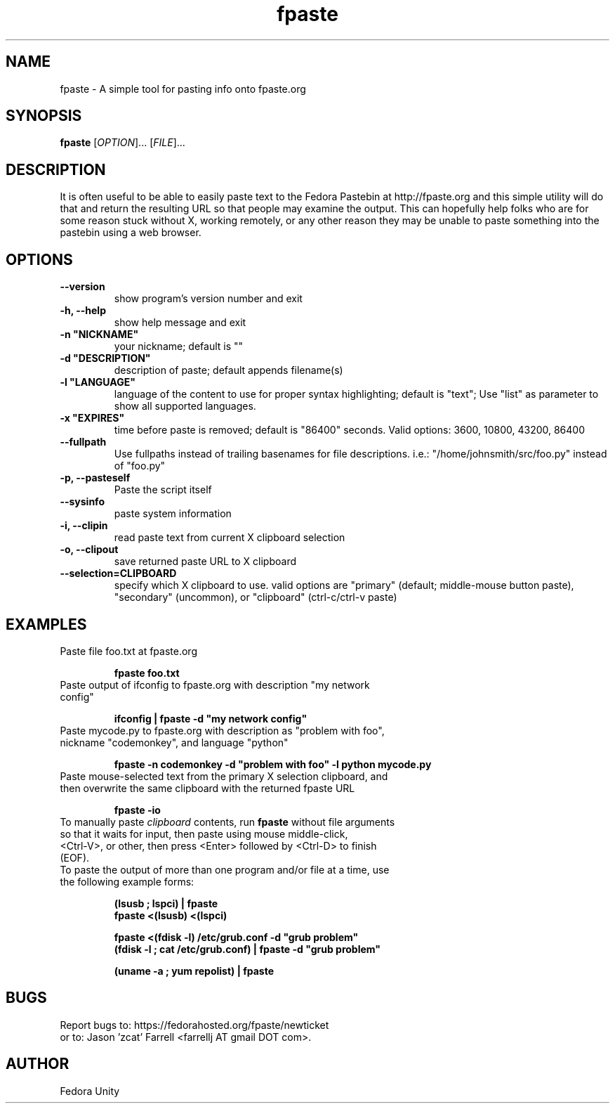 .\" first draft by Ankur Sinha &lt;ankursinha at fedoraproject.org&gt;
.TH "fpaste" "1" "version 0.3.3" "Fedora Unity" ""
.SH "NAME"
fpaste \- A simple tool for pasting info onto fpaste.org
.SH "SYNOPSIS"
\fBfpaste\fR [\fIOPTION\fR]... [\fIFILE\fR]...
.SH "DESCRIPTION"
It is often useful to be able to easily paste text to the Fedora Pastebin at http://fpaste.org and this simple utility will do that and return the resulting URL so that people may examine the output. This can hopefully help folks who are for some reason stuck without X, working remotely, or any other reason they may be unable to paste something into the pastebin using a web browser.
.SH "OPTIONS"
.TP 
\fB\-\-version\fR
show program's version number and exit
.TP 
\fB\-h, \-\-help\fR
show help message and exit
.TP 
\fB\-n "NICKNAME"\fR
your nickname; default is ""
.TP 
\fB\-d "DESCRIPTION"\fR
description of paste; default appends filename(s)
.TP 
\fB\-l "LANGUAGE"\fR
language of the content to use for proper syntax highlighting; default is "text"; Use "list" as parameter to show all supported languages.
.TP 
\fB\-x "EXPIRES"\fR
time before paste is removed; default is "86400" seconds. Valid options: 3600, 10800, 43200, 86400
.TP 
\fB\-\-fullpath\fR
Use fullpaths instead of trailing basenames for file descriptions. i.e.: "/home/johnsmith/src/foo.py" instead of "foo.py"
.TP 
\fB\-p, \-\-pasteself\fR
Paste the script itself
.TP 
\fB\-\-sysinfo\fR
paste system information
.TP 
\fB\-i, \-\-clipin\fR
read paste text from current X clipboard selection
.TP 
\fB\-o, \-\-clipout\fR
save returned paste URL to X clipboard
.TP 
\fB\-\-selection=CLIPBOARD\fR
specify which X clipboard to use. valid options are "primary" (default; middle\-mouse button paste), "secondary" (uncommon), or "clipboard" (ctrl\-c/ctrl\-v paste)
.SH "EXAMPLES"
.TP 
Paste file foo.txt at fpaste.org
.IP 
\fBfpaste foo.txt\fR
.TP 
Paste output of ifconfig to fpaste.org with description "my network config"
.IP 
\fBifconfig | fpaste \-d "my network config"\fR
.TP 
Paste mycode.py to fpaste.org with description as "problem with foo", nickname "codemonkey", and language "python"
.IP 
\fBfpaste \-n codemonkey \-d "problem with foo" \-l python mycode.py\fR
.TP 
Paste mouse\-selected text from the primary X selection clipboard, and then overwrite the same clipboard with the returned fpaste URL
.IP 
\fBfpaste \-io\fR
.TP 
To manually paste \fIclipboard\fR contents, run \fBfpaste\fR without file arguments so that it waits for input, then paste using mouse middle\-click, <Ctrl\-V>, or other, then press <Enter> followed by <Ctrl\-D> to finish (EOF).
.TP 
To paste the output of more than one program and/or file at a time, use the following example forms:
.IP 
\fB(lsusb ; lspci) | fpaste\fR
.br 
\fBfpaste <(lsusb) <(lspci)\fR
.br 

\fBfpaste <(fdisk \-l) /etc/grub.conf \-d "grub problem"\fR
.br 
\fB(fdisk \-l ; cat /etc/grub.conf) | fpaste \-d "grub problem"\fR
.br 

\fB(uname \-a ; yum repolist) | fpaste\fR
.SH "BUGS"
Report bugs to: https://fedorahosted.org/fpaste/newticket
.br 
or to: Jason 'zcat' Farrell <farrellj AT gmail DOT com>.
.SH "AUTHOR"
Fedora Unity

